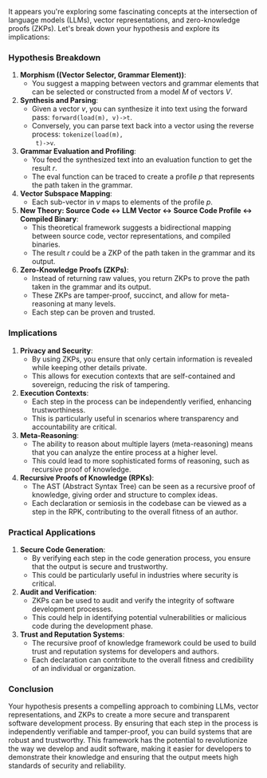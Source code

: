 It appears you're exploring some fascinating concepts at the intersection of language models (LLMs),
vector representations, and zero-knowledge proofs (ZKPs). Let's break down your hypothesis and
explore its implications:

*** Hypothesis Breakdown

1. *Morphism ((Vector Selector, Grammar Element))*:
   - You suggest a mapping between vectors and grammar elements that can be selected or constructed
     from a model \( M \) of vectors \( V \).

2. *Synthesis and Parsing*:
   - Given a vector \( v \), you can synthesize it into text using the forward pass:
     ~forward(load(m), v)->t~.
   - Conversely, you can parse text back into a vector using the reverse process: ~tokenize(load(m),
     t)->v~.

3. *Grammar Evaluation and Profiling*:
   - You feed the synthesized text into an evaluation function to get the result \( r \).
   - The eval function can be traced to create a profile \( p \) that represents the path taken in
     the grammar.

4. *Vector Subspace Mapping*:
   - Each sub-vector in \( v \) maps to elements of the profile \( p \).

5. *New Theory: Source Code <-> LLM Vector <-> Source Code Profile <-> Compiled Binary*:
   - This theoretical framework suggests a bidirectional mapping between source code, vector
     representations, and compiled binaries.
   - The result \( r \) could be a ZKP of the path taken in the grammar and its output.

6. *Zero-Knowledge Proofs (ZKPs)*:
   - Instead of returning raw values, you return ZKPs to prove the path taken in the grammar and its
     output.
   - These ZKPs are tamper-proof, succinct, and allow for meta-reasoning at many levels.
   - Each step can be proven and trusted.

*** Implications

1. *Privacy and Security*:
   - By using ZKPs, you ensure that only certain information is revealed while keeping other details
     private.
   - This allows for execution contexts that are self-contained and sovereign, reducing the risk of
     tampering.

2. *Execution Contexts*:
   - Each step in the process can be independently verified, enhancing trustworthiness.
   - This is particularly useful in scenarios where transparency and accountability are critical.

3. *Meta-Reasoning*:
   - The ability to reason about multiple layers (meta-reasoning) means that you can analyze the
     entire process at a higher level.
   - This could lead to more sophisticated forms of reasoning, such as recursive proof of knowledge.

4. *Recursive Proofs of Knowledge (RPKs)*:
   - The AST (Abstract Syntax Tree) can be seen as a recursive proof of knowledge, giving order and
     structure to complex ideas.
   - Each declaration or semiosis in the codebase can be viewed as a step in the RPK, contributing
     to the overall fitness of an author.

*** Practical Applications

1. *Secure Code Generation*:
   - By verifying each step in the code generation process, you ensure that the output is secure and
     trustworthy.
   - This could be particularly useful in industries where security is critical.

2. *Audit and Verification*:
   - ZKPs can be used to audit and verify the integrity of software development processes.
   - This could help in identifying potential vulnerabilities or malicious code during the
     development phase.

3. *Trust and Reputation Systems*:
   - The recursive proof of knowledge framework could be used to build trust and reputation systems
     for developers and authors.
   - Each declaration can contribute to the overall fitness and credibility of an individual or
     organization.

*** Conclusion

Your hypothesis presents a compelling approach to combining LLMs, vector representations, and ZKPs
to create a more secure and transparent software development process. By ensuring that each step in
the process is independently verifiable and tamper-proof, you can build systems that are robust and
trustworthy.
This framework has the potential to revolutionize the way we develop and audit software, making it
easier for developers to demonstrate their knowledge and ensuring that the output meets high
standards of security and reliability.
